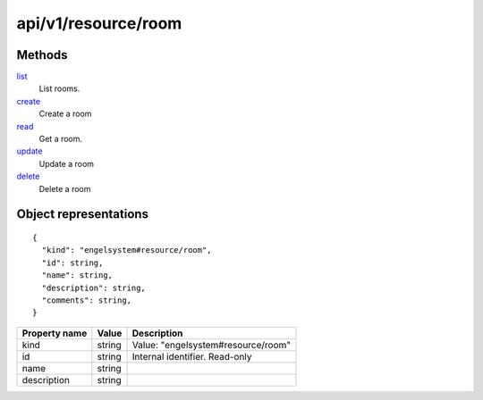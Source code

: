 ====================
api/v1/resource/room
====================

Methods
-------

`list <list.html>`__
  List rooms.

`create <create.html>`__
  Create a room

`read <read.html>`__
  Get a room.

`update <update.html>`__
  Update a room

`delete <delete.html>`__
  Delete a room

Object representations
----------------------

::

  {
    "kind": "engelsystem#resource/room",
    "id": string,
    "name": string,
    "description": string,
    "comments": string,
  }

======================= ========= ===================================
Property name           Value     Description
======================= ========= ===================================
kind                    string    Value: "engelsystem#resource/room"
id                      string    Internal identifier. Read-only
name                    string
description             string
======================= ========= ===================================

